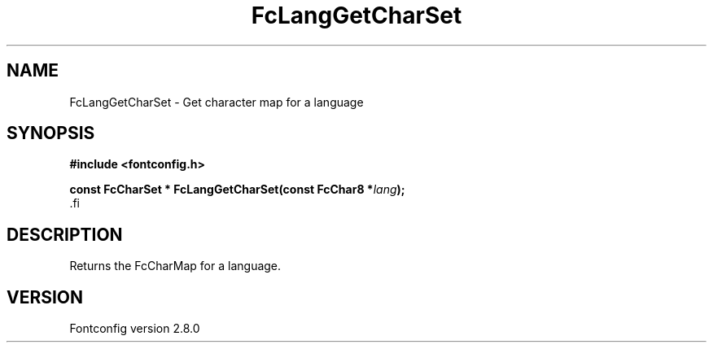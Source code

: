 .\\" auto-generated by docbook2man-spec $Revision: 1.1.1.2 $
.TH "FcLangGetCharSet" "3" "18 November 2009" "" ""
.SH NAME
FcLangGetCharSet \- Get character map for a language
.SH SYNOPSIS
.nf
\fB#include <fontconfig.h>
.sp
const FcCharSet * FcLangGetCharSet(const FcChar8 *\fIlang\fB);
\fR.fi
.SH "DESCRIPTION"
.PP
Returns the FcCharMap for a language.
.SH "VERSION"
.PP
Fontconfig version 2.8.0
